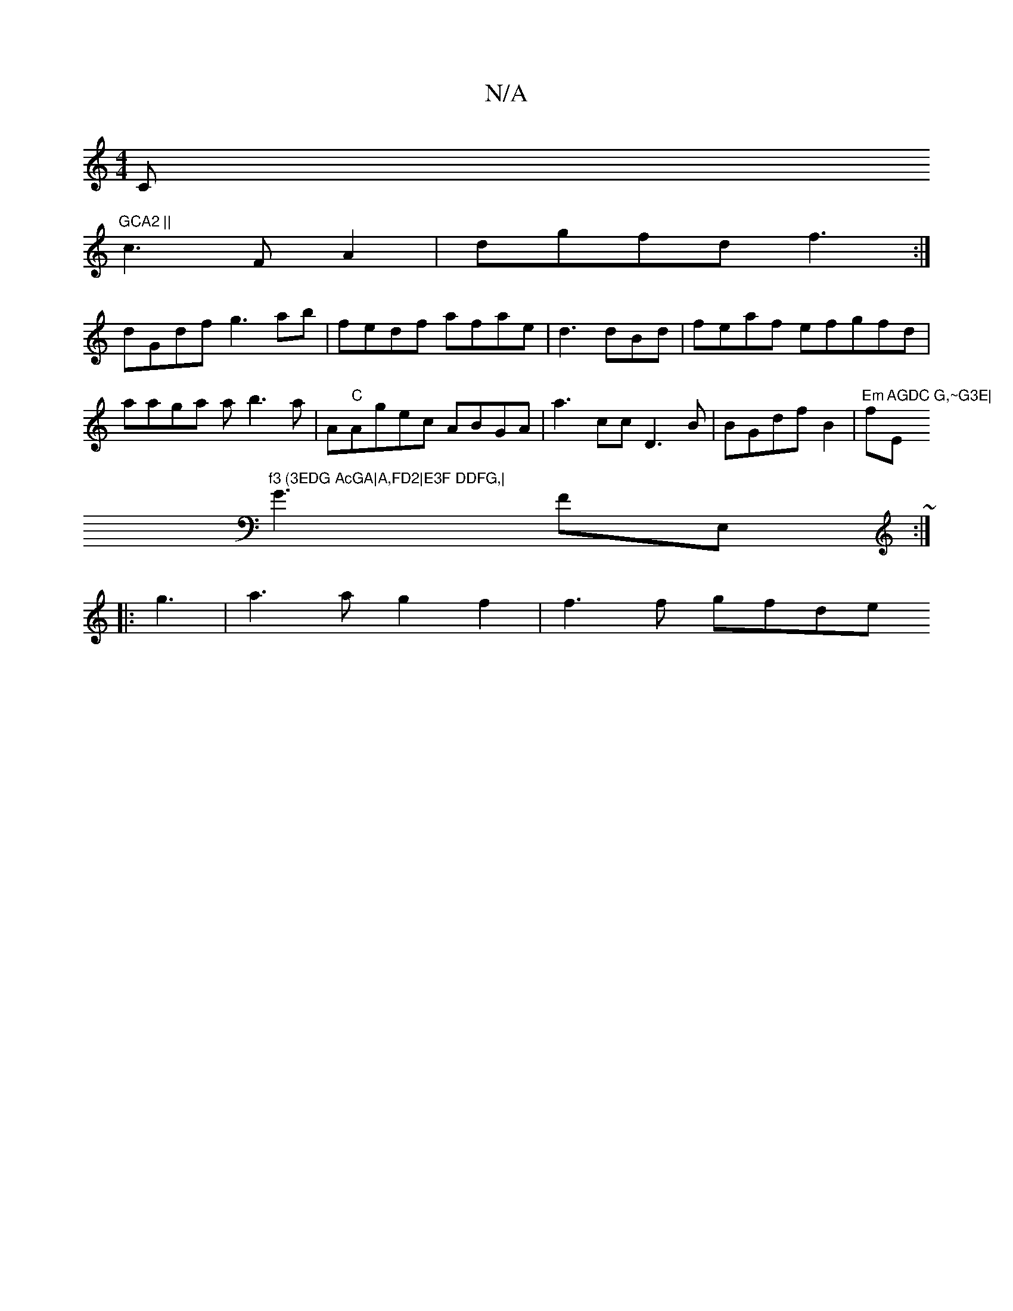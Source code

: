 X:1
T:N/A
M:4/4
R:N/A
K:Cmajor
C"GCA2 ||
c3FA2 | dgfd f3:|
dGdf g3ab|fedf afae|d3 dBd | feaf efgfd|aaga ab3a|A"C"Agec ABGA | a3cc D3B | BGdf B2|"Em"F'm"AGDC G,~G3E|"Em"f3 (3EDG AcGA|A,FD2|E3F DDFG,|
G3FE,~:|
|: g3|a3a g2f2|f3f gfde